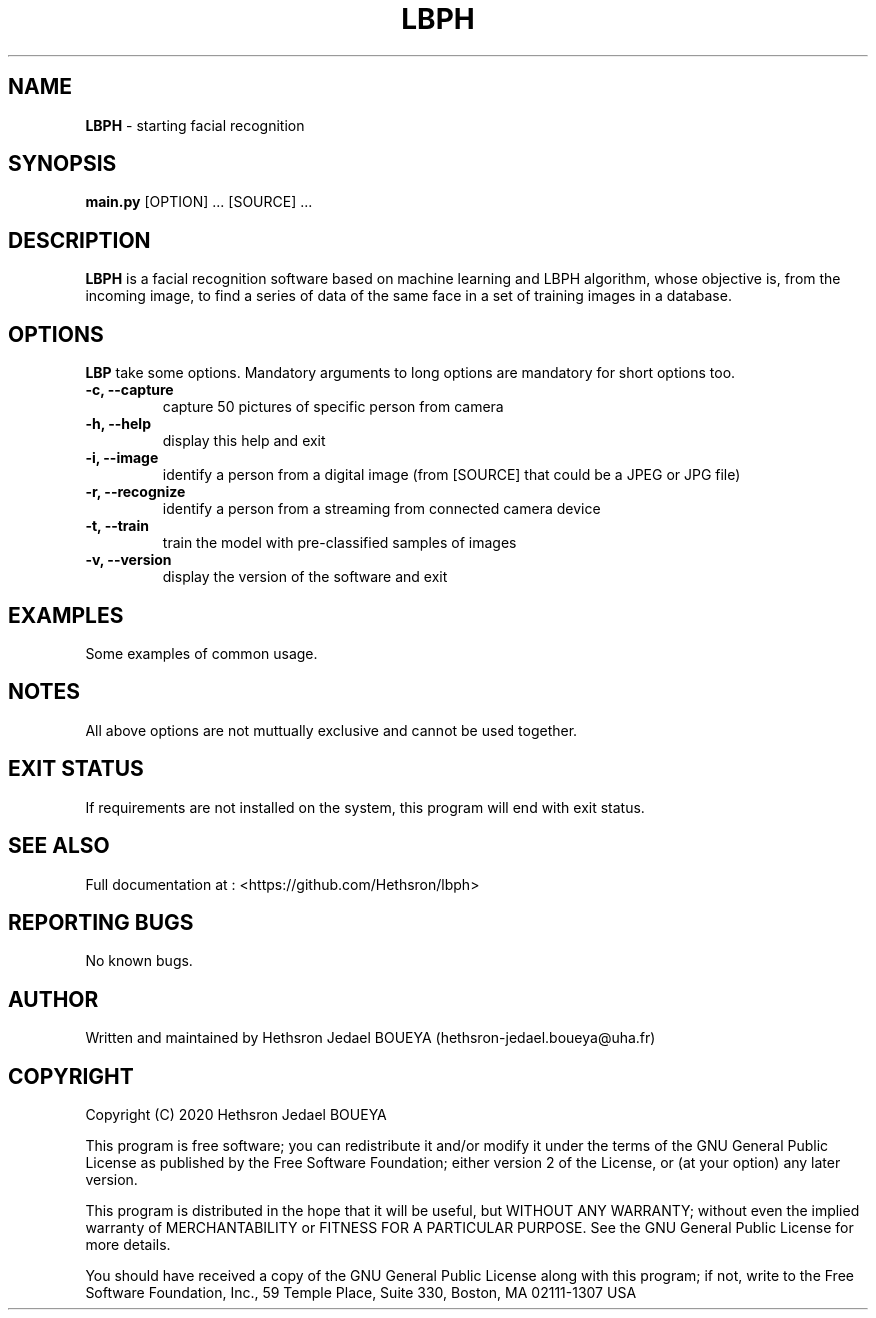 .\" Manpage for LBPH.
.\" Contact hethsron-jedael.boueya@uha.fr to correct errors or typos.
.TH LBPH 8 "23th October 2020" "0.0.1" "User Commands"
.SH NAME
.B LBPH
\- starting facial recognition 
.SH SYNOPSIS
.B main.py
.RI "[OPTION] ... [SOURCE] ..."
.SH DESCRIPTION
.B LBPH
is a facial recognition software based on machine learning and LBPH algorithm, whose objective is, from the incoming image, to find a series of data of the same face in a set of training images in a database.
.SH OPTIONS
.B LBP
take some options. Mandatory arguments to long options are mandatory for short options too.
.TP
.B -c, --capture
capture 50 pictures of specific person from camera
.TP
.B -h, --help
display this help and exit
.TP
.B -i, --image
identify a person from a digital image (from [SOURCE] that could be a JPEG or JPG file)
.TP
.B -r, --recognize
identify a person from a streaming from connected camera device
.TP
.B -t, --train
train the model with pre-classified samples of images
.TP
.B -v, --version
display the version of the software and exit
.SH EXAMPLES
Some examples of common usage.
.SH NOTES
All above options are not muttually exclusive and cannot be used together.
.SH EXIT STATUS
If requirements are not installed on the system, this program will end with exit status.
.SH SEE ALSO
Full documentation at : <https://github.com/Hethsron/lbph>
.SH REPORTING BUGS
No known bugs.
.SH AUTHOR
Written and maintained by Hethsron Jedael BOUEYA (hethsron-jedael.boueya@uha.fr)
.SH COPYRIGHT
Copyright (C) 2020  Hethsron Jedael BOUEYA
.PP
This program is free software; you can redistribute it and/or modify
it under the terms of the GNU General Public License as published by
the Free Software Foundation; either version 2 of the License, or
(at your option) any later version.
.PP
This program is distributed in the hope that it will be useful,
but WITHOUT ANY WARRANTY; without even the implied warranty of
MERCHANTABILITY or FITNESS FOR A PARTICULAR PURPOSE.  See the
GNU General Public License for more details.
.PP
You should have received a copy of the GNU General Public License
along with this program; if not, write to the Free Software
Foundation, Inc., 59 Temple Place, Suite 330, Boston, MA  02111-1307  USA